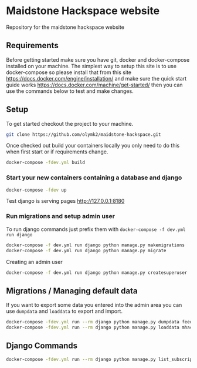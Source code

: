 [[https://cdn.rawgit.com/maidstone-hackspace/administration/2ede7cb1/images/hackspace-banner.png]]

* Maidstone Hackspace website
[[https://pyup.io/repos/github/maidstone-hackspace/maidstone-hackspace-website/][https://pyup.io/repos/github/maidstone-hackspace/maidstone-hackspace-website/shield.svg]]

Repository for the maidstone hackspace website


** Requirements
Before getting started make sure you have git, docker and docker-compose installed on your machine.
The simplest way to setup this site is to use docker-compose so please install that from this site https://docs.docker.com/engine/installation/ and make sure the quick start guide works https://docs.docker.com/machine/get-started/ then you can use the commands below to test and make changes.

** Setup
To get started checkout the project to your machine.

#+BEGIN_SRC sh
git clone https://github.com/olymk2/maidstone-hackspace.git
#+END_SRC

Once checked out build your containers locally you only need to do this when first start or if requirements change.

#+BEGIN_SRC sh
docker-compose -fdev.yml build
#+END_SRC

*** Start your new containers containing a database and django

#+BEGIN_SRC sh
docker-compose -fdev up
#+END_SRC

Test django is serving pages
http://127.0.0.1:8180


*** Run migrations and setup admin user
To run django commands just prefix them with =docker-compose -f dev.yml run django=
#+BEGIN_SRC sh
docker-compose -f dev.yml run django python manage.py makemigrations
docker-compose -f dev.yml run django python manage.py migrate
#+END_SRC

Creating an admin user
#+BEGIN_SRC sh
docker-compose -f dev.yml run django python manage.py createsuperuser
#+END_SRC


** Migrations / Managing default data
If you want to export some data you entered into the admin area you can use =dumpdata= and =loaddata= to export and import.

#+BEGIN_SRC sh
docker-compose -fdev.yml run --rm django python manage.py dumpdata feeds > mhackspace/feeds/fixtures/defaults.json
docker-compose -fdev.yml run --rm django python manage.py loaddata mhackspace/feeds/fixtures/defaults.json
#+END_SRC

** Django Commands

#+BEGIN_SRC sh
docker-compose -fdev.yml run --rm django python manage.py list_subscriptions
#+END_SRC
